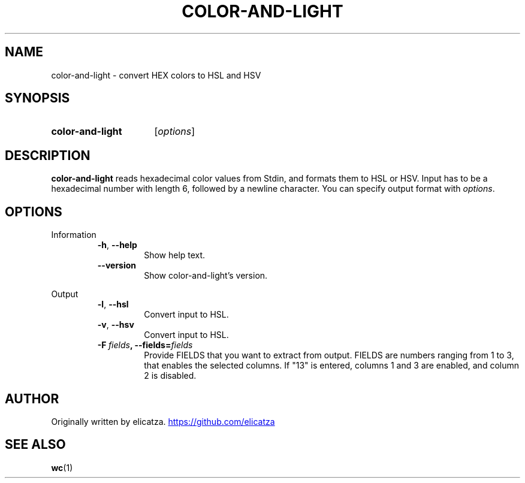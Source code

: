 .TH COLOR-AND-LIGHT 1 "2022 April" "color-and-light"
.SH NAME
color-and-light \- convert HEX colors to HSL and HSV
.SH SYNOPSIS
.SY color-and-light
.RI [ options ]
.SH DESCRIPTION
.PP
.B color-and-light
reads hexadecimal color values from Stdin, and formats them to HSL or HSV.
Input has to be a hexadecimal number with length 6, followed by a newline character.
You can specify output format with
.IR options "."
.SH OPTIONS
.PP
Information
.RS
.TP
.BR \-h ", " \-\-help
Show help text.
.TP
.BR \-\-version
Show color-and-light's version.
.RE
.PP
Output
.RS
.TP
.BR \-l ", " \-\-hsl
Convert input to HSL.
.TP
.BR \-v ", " \-\-hsv
Convert input to HSL.
.TP
.BR \-F \ \fIfields\fR ", " \fB\-\-fields\fR =\fIfields\fR
Provide
.RI FIELDS
that you want to extract from output.
.RI FIELDS
are numbers ranging from 1 to 3, that enables the selected columns.
If "13" is entered, columns 1 and 3 are enabled, and column 2 is disabled.
.RE
.SH AUTHOR
Originally written by elicatza.
.UR https://github.com/elicatza
.UE
.SH SEE ALSO
.BR wc (1)
